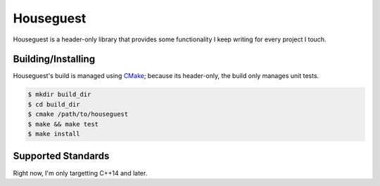 Houseguest
==========
Houseguest is a header-only library that provides some functionality I keep
writing for every project I touch.


Building/Installing
-------------------
Houseguest's build is managed using CMake_; because its header-only, the build
only manages unit tests.

.. code:: bash

    $ mkdir build_dir
    $ cd build_dir
    $ cmake /path/to/houseguest
    $ make && make test
    $ make install


Supported Standards
-------------------
Right now, I'm only targetting C++14 and later.


.. _CMake: https://www.cmake.org
